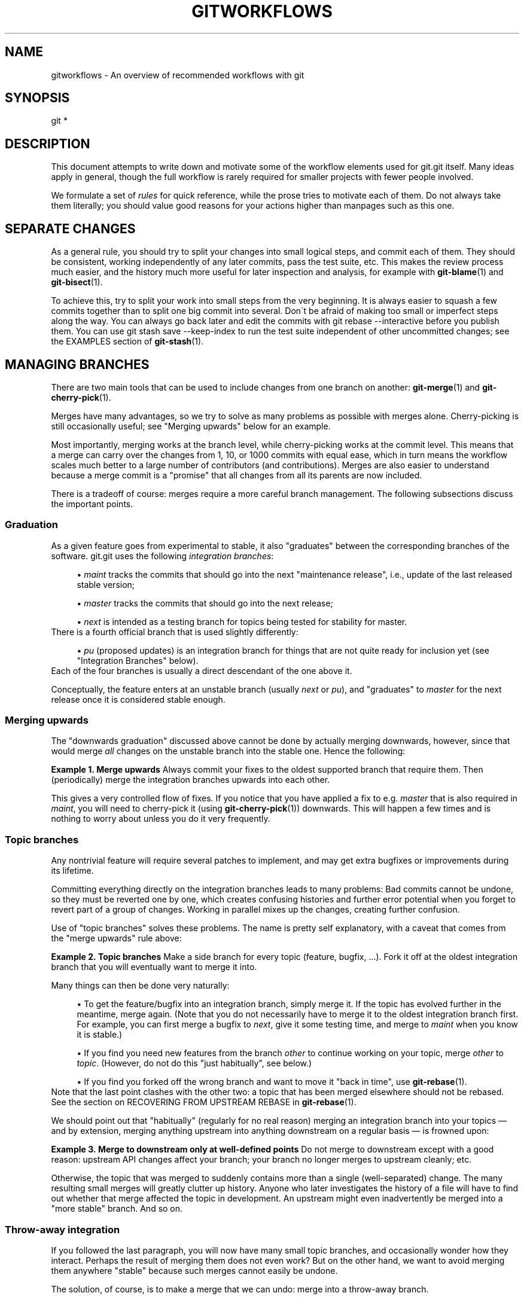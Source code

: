 .\"     Title: gitworkflows
.\"    Author: 
.\" Generator: DocBook XSL Stylesheets v1.73.2 <http://docbook.sf.net/>
.\"      Date: 10/31/2008
.\"    Manual: Git Manual
.\"    Source: Git 1.6.0.2.605.g208f6
.\"
.TH "GITWORKFLOWS" "7" "10/31/2008" "Git 1\.6\.0\.2\.605\.g208f6" "Git Manual"
.\" disable hyphenation
.nh
.\" disable justification (adjust text to left margin only)
.ad l
.SH "NAME"
gitworkflows - An overview of recommended workflows with git
.SH "SYNOPSIS"
git *
.SH "DESCRIPTION"
This document attempts to write down and motivate some of the workflow elements used for git\.git itself\. Many ideas apply in general, though the full workflow is rarely required for smaller projects with fewer people involved\.

We formulate a set of \fIrules\fR for quick reference, while the prose tries to motivate each of them\. Do not always take them literally; you should value good reasons for your actions higher than manpages such as this one\.
.SH "SEPARATE CHANGES"
As a general rule, you should try to split your changes into small logical steps, and commit each of them\. They should be consistent, working independently of any later commits, pass the test suite, etc\. This makes the review process much easier, and the history much more useful for later inspection and analysis, for example with \fBgit-blame\fR(1) and \fBgit-bisect\fR(1)\.

To achieve this, try to split your work into small steps from the very beginning\. It is always easier to squash a few commits together than to split one big commit into several\. Don\'t be afraid of making too small or imperfect steps along the way\. You can always go back later and edit the commits with git rebase \-\-interactive before you publish them\. You can use git stash save \-\-keep\-index to run the test suite independent of other uncommitted changes; see the EXAMPLES section of \fBgit-stash\fR(1)\.
.SH "MANAGING BRANCHES"
There are two main tools that can be used to include changes from one branch on another: \fBgit-merge\fR(1) and \fBgit-cherry-pick\fR(1)\.

Merges have many advantages, so we try to solve as many problems as possible with merges alone\. Cherry\-picking is still occasionally useful; see "Merging upwards" below for an example\.

Most importantly, merging works at the branch level, while cherry\-picking works at the commit level\. This means that a merge can carry over the changes from 1, 10, or 1000 commits with equal ease, which in turn means the workflow scales much better to a large number of contributors (and contributions)\. Merges are also easier to understand because a merge commit is a "promise" that all changes from all its parents are now included\.

There is a tradeoff of course: merges require a more careful branch management\. The following subsections discuss the important points\.
.SS "Graduation"
As a given feature goes from experimental to stable, it also "graduates" between the corresponding branches of the software\. git\.git uses the following \fIintegration branches\fR:

.sp
.RS 4
\h'-04'\(bu\h'+03'\fImaint\fR tracks the commits that should go into the next "maintenance release", i\.e\., update of the last released stable version;
.RE
.sp
.RS 4
\h'-04'\(bu\h'+03'\fImaster\fR tracks the commits that should go into the next release;
.RE
.sp
.RS 4
\h'-04'\(bu\h'+03'\fInext\fR is intended as a testing branch for topics being tested for stability for master\.
.RE
There is a fourth official branch that is used slightly differently:

.sp
.RS 4
\h'-04'\(bu\h'+03'\fIpu\fR (proposed updates) is an integration branch for things that are not quite ready for inclusion yet (see "Integration Branches" below)\.
.RE
Each of the four branches is usually a direct descendant of the one above it\.

Conceptually, the feature enters at an unstable branch (usually \fInext\fR or \fIpu\fR), and "graduates" to \fImaster\fR for the next release once it is considered stable enough\.
.SS "Merging upwards"
The "downwards graduation" discussed above cannot be done by actually merging downwards, however, since that would merge \fIall\fR changes on the unstable branch into the stable one\. Hence the following:
.PP
\fBExample\ 1.\ Merge upwards\fR
Always commit your fixes to the oldest supported branch that require them\. Then (periodically) merge the integration branches upwards into each other\.


This gives a very controlled flow of fixes\. If you notice that you have applied a fix to e\.g\. \fImaster\fR that is also required in \fImaint\fR, you will need to cherry\-pick it (using \fBgit-cherry-pick\fR(1)) downwards\. This will happen a few times and is nothing to worry about unless you do it very frequently\.
.SS "Topic branches"
Any nontrivial feature will require several patches to implement, and may get extra bugfixes or improvements during its lifetime\.

Committing everything directly on the integration branches leads to many problems: Bad commits cannot be undone, so they must be reverted one by one, which creates confusing histories and further error potential when you forget to revert part of a group of changes\. Working in parallel mixes up the changes, creating further confusion\.

Use of "topic branches" solves these problems\. The name is pretty self explanatory, with a caveat that comes from the "merge upwards" rule above:
.PP
\fBExample\ 2.\ Topic branches\fR
Make a side branch for every topic (feature, bugfix, \&...)\. Fork it off at the oldest integration branch that you will eventually want to merge it into\.


Many things can then be done very naturally:

.sp
.RS 4
\h'-04'\(bu\h'+03'To get the feature/bugfix into an integration branch, simply merge it\. If the topic has evolved further in the meantime, merge again\. (Note that you do not necessarily have to merge it to the oldest integration branch first\. For example, you can first merge a bugfix to \fInext\fR, give it some testing time, and merge to \fImaint\fR when you know it is stable\.)
.RE
.sp
.RS 4
\h'-04'\(bu\h'+03'If you find you need new features from the branch \fIother\fR to continue working on your topic, merge \fIother\fR to \fItopic\fR\. (However, do not do this "just habitually", see below\.)
.RE
.sp
.RS 4
\h'-04'\(bu\h'+03'If you find you forked off the wrong branch and want to move it "back in time", use \fBgit-rebase\fR(1)\.
.RE
Note that the last point clashes with the other two: a topic that has been merged elsewhere should not be rebased\. See the section on RECOVERING FROM UPSTREAM REBASE in \fBgit-rebase\fR(1)\.

We should point out that "habitually" (regularly for no real reason) merging an integration branch into your topics \(em and by extension, merging anything upstream into anything downstream on a regular basis \(em is frowned upon:
.PP
\fBExample\ 3.\ Merge to downstream only at well-defined points\fR
Do not merge to downstream except with a good reason: upstream API changes affect your branch; your branch no longer merges to upstream cleanly; etc\.


Otherwise, the topic that was merged to suddenly contains more than a single (well\-separated) change\. The many resulting small merges will greatly clutter up history\. Anyone who later investigates the history of a file will have to find out whether that merge affected the topic in development\. An upstream might even inadvertently be merged into a "more stable" branch\. And so on\.
.SS "Throw\-away integration"
If you followed the last paragraph, you will now have many small topic branches, and occasionally wonder how they interact\. Perhaps the result of merging them does not even work? But on the other hand, we want to avoid merging them anywhere "stable" because such merges cannot easily be undone\.

The solution, of course, is to make a merge that we can undo: merge into a throw\-away branch\.
.PP
\fBExample\ 4.\ Throw-away integration branches\fR
To test the interaction of several topics, merge them into a throw\-away branch\. You must never base any work on such a branch!


If you make it (very) clear that this branch is going to be deleted right after the testing, you can even publish this branch, for example to give the testers a chance to work with it, or other developers a chance to see if their in\-progress work will be compatible\. git\.git has such an official throw\-away integration branch called \fIpu\fR\.
.SH "DISTRIBUTED WORKFLOWS"
After the last section, you should know how to manage topics\. In general, you will not be the only person working on the project, so you will have to share your work\.

Roughly speaking, there are two important workflows: merge and patch\. The important difference is that the merge workflow can propagate full history, including merges, while patches cannot\. Both workflows can be used in parallel: in git\.git, only subsystem maintainers use the merge workflow, while everyone else sends patches\.

Note that the maintainer(s) may impose restrictions, such as "Signed\-off\-by" requirements, that all commits/patches submitted for inclusion must adhere to\. Consult your project\'s documentation for more information\.
.SS "Merge workflow"
The merge workflow works by copying branches between upstream and downstream\. Upstream can merge contributions into the official history; downstream base their work on the official history\.

There are three main tools that can be used for this:

.sp
.RS 4
\h'-04'\(bu\h'+03'\fBgit-push\fR(1) copies your branches to a remote repository, usually to one that can be read by all involved parties;
.RE
.sp
.RS 4
\h'-04'\(bu\h'+03'\fBgit-fetch\fR(1) that copies remote branches to your repository; and
.RE
.sp
.RS 4
\h'-04'\(bu\h'+03'\fBgit-pull\fR(1) that does fetch and merge in one go\.
.RE
Note the last point\. Do \fInot\fR use \fIgit\-pull\fR unless you actually want to merge the remote branch\.

Getting changes out is easy:
.PP
\fBExample\ 5.\ Push/pull: Publishing branches/topics\fR
git push <remote> <branch> and tell everyone where they can fetch from\.


You will still have to tell people by other means, such as mail\. (Git provides the \fBgit-request-pull\fR(1) to send preformatted pull requests to upstream maintainers to simplify this task\.)

If you just want to get the newest copies of the integration branches, staying up to date is easy too:
.PP
\fBExample\ 6.\ Push/pull: Staying up to date\fR
Use git fetch <remote> or git remote update to stay up to date\.


Then simply fork your topic branches from the stable remotes as explained earlier\.

If you are a maintainer and would like to merge other people\'s topic branches to the integration branches, they will typically send a request to do so by mail\. Such a request looks like

.sp
.RS 4
.nf

\.ft C
Please pull from
    <url> <branch>
\.ft

.fi
.RE
In that case, \fIgit\-pull\fR can do the fetch and merge in one go, as follows\.
.PP
\fBExample\ 7.\ Push/pull: Merging remote topics\fR
git pull <url> <branch>


Occasionally, the maintainer may get merge conflicts when he tries to pull changes from downstream\. In this case, he can ask downstream to do the merge and resolve the conflicts themselves (perhaps they will know better how to resolve them)\. It is one of the rare cases where downstream \fIshould\fR merge from upstream\.
.SS "Patch workflow"
If you are a contributor that sends changes upstream in the form of emails, you should use topic branches as usual (see above)\. Then use \fBgit-format-patch\fR(1) to generate the corresponding emails (highly recommended over manually formatting them because it makes the maintainer\'s life easier)\.
.PP
\fBExample\ 8.\ format-patch/am: Publishing branches/topics\fR
.sp
.RS 4
\h'-04'\(bu\h'+03'git format\-patch \-M upstream\.\.topic to turn them into preformatted patch files
.RE
.sp
.RS 4
\h'-04'\(bu\h'+03'git send\-email \-\-to=<recipient> <patches>
.RE
See the \fBgit-format-patch\fR(1) and \fBgit-send-email\fR(1) manpages for further usage notes\.

If the maintainer tells you that your patch no longer applies to the current upstream, you will have to rebase your topic (you cannot use a merge because you cannot format\-patch merges):
.PP
\fBExample\ 9.\ format-patch/am: Keeping topics up to date\fR
git pull \-\-rebase <url> <branch>


You can then fix the conflicts during the rebase\. Presumably you have not published your topic other than by mail, so rebasing it is not a problem\.

If you receive such a patch series (as maintainer, or perhaps as a reader of the mailing list it was sent to), save the mails to files, create a new topic branch and use \fIgit\-am\fR to import the commits:
.PP
\fBExample\ 10.\ format-patch/am: Importing patches\fR
git am < patch


One feature worth pointing out is the three\-way merge, which can help if you get conflicts: git am \-3 will use index information contained in patches to figure out the merge base\. See \fBgit-am\fR(1) for other options\.
.SH "SEE ALSO"
\fBgittutorial\fR(7), \fBgit-push\fR(1), \fBgit-pull\fR(1), \fBgit-merge\fR(1), \fBgit-rebase\fR(1), \fBgit-format-patch\fR(1), \fBgit-send-email\fR(1), \fBgit-am\fR(1)
.SH "GIT"
Part of the \fBgit\fR(1) suite\.

